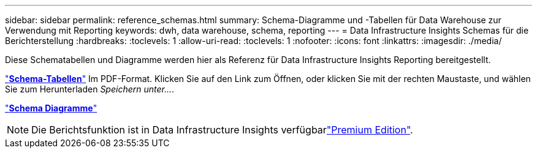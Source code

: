 ---
sidebar: sidebar 
permalink: reference_schemas.html 
summary: Schema-Diagramme und -Tabellen für Data Warehouse zur Verwendung mit Reporting 
keywords: dwh, data warehouse, schema, reporting 
---
= Data Infrastructure Insights Schemas für die Berichterstellung
:hardbreaks:
:toclevels: 1
:allow-uri-read: 
:toclevels: 1
:nofooter: 
:icons: font
:linkattrs: 
:imagesdir: ./media/


[role="lead"]
Diese Schematabellen und Diagramme werden hier als Referenz für Data Infrastructure Insights Reporting bereitgestellt.

link:https://docs.netapp.com/us-en/cloudinsights/ci_reporting_database_schema.pdf["*Schema-Tabellen*"] Im PDF-Format. Klicken Sie auf den Link zum Öffnen, oder klicken Sie mit der rechten Maustaste, und wählen Sie zum Herunterladen _Speichern unter..._.

link:reporting_schema_diagrams.html["*Schema Diagramme*"]


NOTE: Die Berichtsfunktion ist in Data Infrastructure Insights verfügbarlink:concept_subscribing_to_cloud_insights.html["Premium Edition"].
